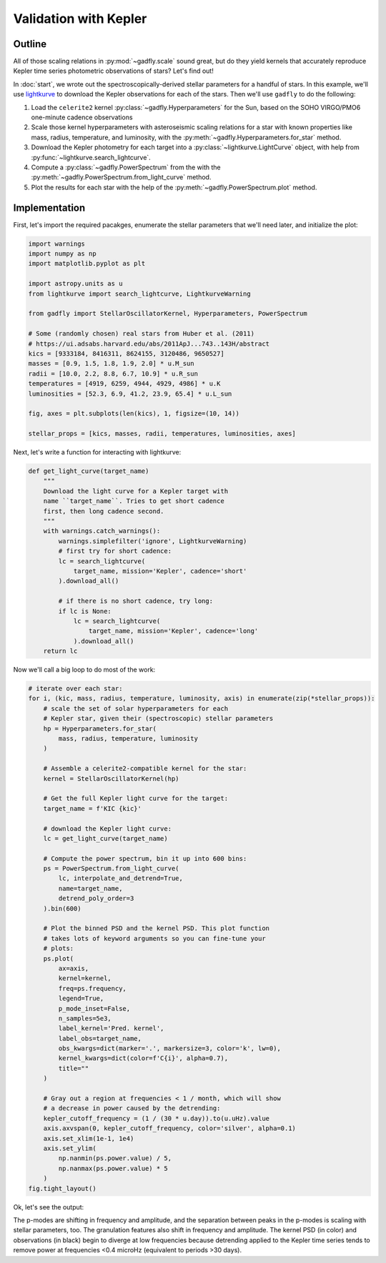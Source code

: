 Validation with Kepler
======================

Outline
-------

All of those scaling relations in :py:mod:`~gadfly.scale`
sound great, but do they yield kernels that accurately
reproduce Kepler time series photometric observations of
stars? Let's find out!

In :doc:`start`, we wrote out the
spectroscopically-derived stellar parameters for a handful of
stars. In this example, we'll use
`lightkurve <https://docs.lightkurve.org/>`_ to download the
Kepler observations for each of the stars. Then we'll use
``gadfly`` to do the following:

1. Load the ``celerite2`` kernel :py:class:`~gadfly.Hyperparameters`
   for the Sun, based on the SOHO VIRGO/PMO6 one-minute cadence
   observations
2. Scale those kernel hyperparameters with asteroseismic scaling
   relations for a star with known properties like mass, radius,
   temperature, and luminosity, with the
   :py:meth:`~gadfly.Hyperparameters.for_star` method.
3. Download the Kepler photometry for each target into a
   :py:class:`~lightkurve.LightCurve` object, with help from
   :py:func:`~lightkurve.search_lightcurve`.
4. Compute a :py:class:`~gadfly.PowerSpectrum` from the
   with the :py:meth:`~gadfly.PowerSpectrum.from_light_curve` method.
5. Plot the results for each star with the help of the
   :py:meth:`~gadfly.PowerSpectrum.plot` method.

Implementation
--------------

First, let's import the required pacakges, enumerate the stellar
parameters that we'll need later, and initialize the plot:

.. code-block:: python

    import warnings
    import numpy as np
    import matplotlib.pyplot as plt

    import astropy.units as u
    from lightkurve import search_lightcurve, LightkurveWarning

    from gadfly import StellarOscillatorKernel, Hyperparameters, PowerSpectrum

    # Some (randomly chosen) real stars from Huber et al. (2011)
    # https://ui.adsabs.harvard.edu/abs/2011ApJ...743..143H/abstract
    kics = [9333184, 8416311, 8624155, 3120486, 9650527]
    masses = [0.9, 1.5, 1.8, 1.9, 2.0] * u.M_sun
    radii = [10.0, 2.2, 8.8, 6.7, 10.9] * u.R_sun
    temperatures = [4919, 6259, 4944, 4929, 4986] * u.K
    luminosities = [52.3, 6.9, 41.2, 23.9, 65.4] * u.L_sun

    fig, axes = plt.subplots(len(kics), 1, figsize=(10, 14))

    stellar_props = [kics, masses, radii, temperatures, luminosities, axes]

Next, let's write a function for interacting with lightkurve:

.. code-block:: python

    def get_light_curve(target_name)
        """
        Download the light curve for a Kepler target with
        name ``target_name``. Tries to get short cadence
        first, then long cadence second.
        """
        with warnings.catch_warnings():
            warnings.simplefilter('ignore', LightkurveWarning)
            # first try for short cadence:
            lc = search_lightcurve(
                target_name, mission='Kepler', cadence='short'
            ).download_all()

            # if there is no short cadence, try long:
            if lc is None:
                lc = search_lightcurve(
                    target_name, mission='Kepler', cadence='long'
                ).download_all()
        return lc

Now we'll call a big loop to do most of the work:

.. code-block:: python

    # iterate over each star:
    for i, (kic, mass, radius, temperature, luminosity, axis) in enumerate(zip(*stellar_props)):
        # scale the set of solar hyperparameters for each
        # Kepler star, given their (spectroscopic) stellar parameters
        hp = Hyperparameters.for_star(
            mass, radius, temperature, luminosity
        )

        # Assemble a celerite2-compatible kernel for the star:
        kernel = StellarOscillatorKernel(hp)

        # Get the full Kepler light curve for the target:
        target_name = f'KIC {kic}'

        # download the Kepler light curve:
        lc = get_light_curve(target_name)

        # Compute the power spectrum, bin it up into 600 bins:
        ps = PowerSpectrum.from_light_curve(
            lc, interpolate_and_detrend=True,
            name=target_name,
            detrend_poly_order=3
        ).bin(600)

        # Plot the binned PSD and the kernel PSD. This plot function
        # takes lots of keyword arguments so you can fine-tune your
        # plots:
        ps.plot(
            ax=axis,
            kernel=kernel,
            freq=ps.frequency,
            legend=True,
            p_mode_inset=False,
            n_samples=5e3,
            label_kernel='Pred. kernel',
            label_obs=target_name,
            obs_kwargs=dict(marker='.', markersize=3, color='k', lw=0),
            kernel_kwargs=dict(color=f'C{i}', alpha=0.7),
            title=""
        )

        # Gray out a region at frequencies < 1 / month, which will show
        # a decrease in power caused by the detrending:
        kepler_cutoff_frequency = (1 / (30 * u.day)).to(u.uHz).value
        axis.axvspan(0, kepler_cutoff_frequency, color='silver', alpha=0.1)
        axis.set_xlim(1e-1, 1e4)
        axis.set_ylim(
            np.nanmin(ps.power.value) / 5,
            np.nanmax(ps.power.value) * 5
        )
    fig.tight_layout()

Ok, let's see the output:

.. plot::

    import warnings
    import numpy as np
    import matplotlib.pyplot as plt

    from gadfly import StellarOscillatorKernel, Hyperparameters, PowerSpectrum

    import astropy.units as u
    from lightkurve import search_lightcurve, LightkurveWarning

    # Some (randomly chosen) real stars from Huber et al. (2011)
    # https://ui.adsabs.harvard.edu/abs/2011ApJ...743..143H/abstract
    kics = [9333184, 8416311, 8624155, 3120486, 9650527]
    masses = [0.9, 1.5, 1.8, 1.9, 2.0] * u.M_sun
    radii = [10.0, 2.2, 8.8, 6.7, 10.9] * u.R_sun
    temperatures = [4919, 6259, 4944, 4929, 4986] * u.K
    luminosities = [52.3, 6.9, 41.2, 23.9, 65.4] * u.L_sun

    fig, axes = plt.subplots(len(kics), 1, figsize=(10, 14))

    stellar_props = [kics, masses, radii, temperatures, luminosities, axes]

    # iterate over each star:
    for i, (kic, mass, radius, temperature, luminosity, axis) in enumerate(zip(*stellar_props)):
        # scale the set of solar hyperparameters for each
        # Kepler star, given their (spectroscopic) stellar parameters
        hp = Hyperparameters.for_star(
            mass, radius, temperature, luminosity
        )

        # Assemble a celerite2-compatible kernel for the star:
        kernel = StellarOscillatorKernel(hp)

        # Get the full Kepler light curve for the target:
        target_name = f'KIC {kic}'

        with warnings.catch_warnings():
            warnings.simplefilter('ignore', LightkurveWarning)
            # first try for short cadence:
            lc = search_lightcurve(
                target_name, mission='Kepler', cadence='short'
            ).download_all()

            # if there is no short cadence, try long:
            if lc is None:
                lc = search_lightcurve(
                    target_name, mission='Kepler', cadence='long'
                ).download_all()

        # Compute the power spectrum, bin it:
        ps = PowerSpectrum.from_light_curve(
            lc, interpolate_and_detrend=True, name=target_name,
            detrend_poly_order=3
        ).bin(600)

        # Plot the binned PSD of the light curve:
        ps.plot(
            ax=axis,
            kernel=kernel,
            freq=ps.frequency,
            legend=True,
            p_mode_inset=False,
            n_samples=5e3,
            label_kernel='Pred. kernel',
            label_obs=target_name,
            obs_kwargs=dict(marker='.', markersize=3, color='k', lw=0),
            kernel_kwargs=dict(color=f'C{i}', alpha=0.7),
            title=""
        )

        # Gray out a region at frequencies > 1 / month, which are
        # attenuated by detrending:
        kepler_cutoff_frequency = (1 / (30 * u.day)).to(u.uHz).value
        axis.axvspan(0, kepler_cutoff_frequency, color='silver', alpha=0.1)
        axis.set_xlim(1e-1, 1e4)
        axis.set_ylim(
            np.nanmin(ps.power.value) / 5,
            np.nanmax(ps.power.value) * 5
        )
    fig.tight_layout()

The p-modes are shifting in frequency and amplitude, and the separation between
peaks in the p-modes is scaling with stellar parameters, too. The granulation features
also shift in frequency and amplitude. The kernel PSD (in color) and observations (in black)
begin to diverge at low frequencies because detrending applied to the Kepler time
series tends to remove power at frequencies <0.4 microHz
(equivalent to periods >30 days).
